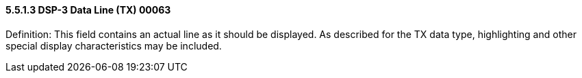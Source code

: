 ==== 5.5.1.3 DSP-3 Data Line (TX) 00063 

Definition: This field contains an actual line as it should be displayed. As described for the TX data type, highlighting and other special display characteristics may be included.

